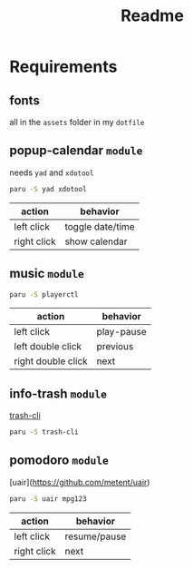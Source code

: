 #+title: Readme

* Requirements

** fonts
all in the =assets= folder in my =dotfile=

** popup-calendar =module=
needs =yad= and =xdotool=
   #+begin_src bash
paru -S yad xdotool
   #+end_src

| action      | behavior         |
|-------------+------------------|
| left click  | toggle date/time |
| right click | show calendar    |

** music =module=
   #+begin_src bash
paru -S playerctl
   #+end_src

   | action             | behavior   |
   |--------------------+------------|
   | left click         | play-pause |
   | left double click  | previous   |
   | right double click | next       |

** info-trash =module=
[[https://github.com/andreafrancia/trash-cli][trash-cli]]

#+begin_src bash
paru -S trash-cli
#+end_src

** pomodoro =module=
[uair](https://github.com/metent/uair)

#+begin_src bash
paru -S uair mpg123
#+end_src

| action      | behavior     |
|-------------+--------------|
| left click  | resume/pause |
| right click | next         |
